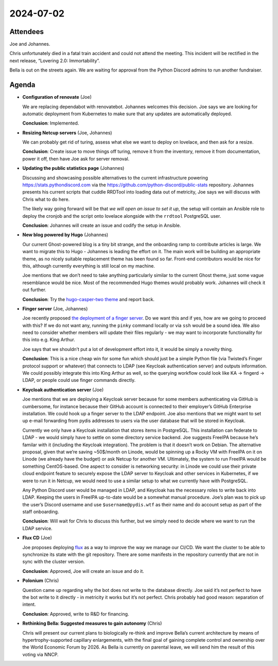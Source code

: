 2024-07-02
==========

.. raw:: html

   <!--

   Useful links

   - Infra open issues: https://github.com/python-discord/infra/issues

   - infra open pull requests: https://github.com/python-discord/infra/pulls

   - *If* any open issue or pull request needs discussion, why was the existing
     asynchronous logged communication over GitHub insufficient?

   -->

Attendees
---------

Joe and Johannes.

Chris unfortunately died in a fatal train accident and could not attend
the meeting. This incident will be rectified in the next release,
“Lovering 2.0: Immortability”.

Bella is out on the streets again. We are waiting for approval from the
Python Discord admins to run another fundraiser.

Agenda
------

-  **Configuration of renovate** (Joe)

   We are replacing dependabot with renovatebot. Johannes welcomes this
   decision. Joe says we are looking for automatic deployment from
   Kubernetes to make sure that any updates are automatically deployed.

   **Conclusion**: Implemented.

-  **Resizing Netcup servers** (Joe, Johannes)

   We can probably get rid of turing, assess what else we want to deploy
   on lovelace, and then ask for a resize.

   **Conclusion**: Create issue to move things off turing, remove it
   from the inventory, remove it from documentation, power it off, then
   have Joe ask for server removal.

-  **Updating the public statistics page** (Johannes)

   Discussing and showcasing possible alternatives to the current
   infrastructure powering https://stats.pythondiscord.com via the
   https://github.com/python-discord/public-stats repository. Johannes
   presents his current scripts that cuddle RRDTool into loading data
   out of metricity, Joe says we will discuss with Chris what to do
   here.

   The likely way going forward will be that *we will open an issue to
   set it up*, the setup will contain an Ansible role to deploy the
   cronjob and the script onto lovelace alongside with the ``rrdtool``
   PostgreSQL user.

   **Conclusion**: Johannes will create an issue and codify the setup in
   Ansible.

-  **New blog powered by Hugo** (Johannes)

   Our current Ghost-powered blog is a tiny bit strange, and the
   onboarding ramp to contribute articles is large. We want to migrate
   this to Hugo - Johannes is leading the effort on it. The main work
   will be building an appropriate theme, as no nicely suitable
   replacement theme has been found so far. Front-end contributors would
   be nice for this, although currently everything is still local on my
   machine.

   Joe mentions that we don’t need to take anything particularly similar
   to the current Ghost theme, just some vague resemblance would be
   nice. Most of the recommended Hugo themes would probably work.
   Johannes will check it out further.

   **Conclusion**: Try the `hugo-casper-two
   theme <https://github.com/eueung/hugo-casper-two>`__ and report back.

-  **Finger server** (Joe, Johannes)

   Joe recently proposed `the deployment of a finger
   server <https://github.com/python-discord/infra/pull/373>`__. Do we
   want this and if yes, how are we going to proceed with this? If we do
   not want any, running the ``pinky`` command locally or via ``ssh``
   would be a sound idea. We also need to consider whether members will
   update their files regularly - we may want to incorporate
   functionality for this into e.g. King Arthur.

   Joe says that we shouldn’t put a lot of development effort into it,
   it would be simply a novelty thing.

   **Conclusion**: This is a nice cheap win for some fun which should
   just be a simple Python file (via Twisted’s Finger protocol support
   or whatever) that connects to LDAP (see Keycloak authentication
   server) and outputs information. We could possibly integrate this
   into King Arthur as well, so the querying workflow could look like KA
   -> fingerd -> LDAP, or people could use finger commands directly.

-  **Keycloak authentication server** (Joe)

   Joe mentions that we are deploying a Keycloak server because for some
   members authenticating via GitHub is cumbersome, for instance because
   their GitHub account is connected to their employer’s GitHub
   Enterprise installation. We could hook up a finger server to the LDAP
   endpoint. Joe also mentions that we might want to set up e-mail
   forwarding from pydis addresses to users via the user database that
   will be stored in Keycloak.

   Currently we only have a Keycloak installation that stores items in
   PostgreSQL. This installation can federate to LDAP - we would simply
   have to settle on some directory service backend. Joe suggests
   FreeIPA because he’s familar with it (including the Keycloak
   integration). The problem is that it doesn’t work on Debian. The
   alternative proposal, given that we’re saving ~50$/month on Linode,
   would be spinning up a Rocky VM with FreeIPA on it on Linode (we
   already have the budget) or ask Netcup for another VM. Ultimately,
   the system to run FreeIPA would be something CentOS-based. One aspect
   to consider is networking security: in Linode we could use their
   private cloud endpoint feature to securely expose the LDAP server to
   Keycloak and other services in Kubernetes, if we were to run it in
   Netcup, we would need to use a similar setup to what we currently
   have with PostgreSQL.

   Any Python Discord user would be managed in LDAP, and Keycloak has
   the necessary roles to write back into LDAP. Keeping the users in
   FreeIPA up-to-date would be a somewhat manual procedure. Joe’s plan
   was to pick up the user’s Discord username and use
   ``$username@pydis.wtf`` as their name and do account setup as part of
   the staff onboarding.

   **Conclusion**: Will wait for Chris to discuss this further, but we
   simply need to decide where we want to run the LDAP service.

-  **Flux CD** (Joe)

   Joe proposes deploying `flux <https://fluxcd.io/>`__ as a way to
   improve the way we manage our CI/CD. We want the cluster to be able
   to synchronize its state with the git repository. There are some
   manifests in the repository currently that are not in sync with the
   cluster version.

   **Conclusion**: Approved, Joe will create an issue and do it.

-  **Polonium** (Chris)

   Question came up regarding why the bot does not write to the database
   directly. Joe said it’s not perfect to have the bot write to it
   directly - in metricity it works but it’s not perfect. Chris probably
   had good reason: separation of intent.

   **Conclusion**: Approved, write to R&D for financing.

-  **Rethinking Bella: Suggested measures to gain autonomy** (Chris)

   Chris will present our current plans to biologically re-think and
   improve Bella’s current architecture by means of
   hypertrophy-supported capillary enlargements, with the final goal of
   gaining complete control and ownership over the World Economic Forum
   by 2026. As Bella is currently on parental leave, we will send him
   the result of this voting via NNCP.

.. raw:: html

   <!-- vim: set textwidth=80 sw=2 ts=2: -->

